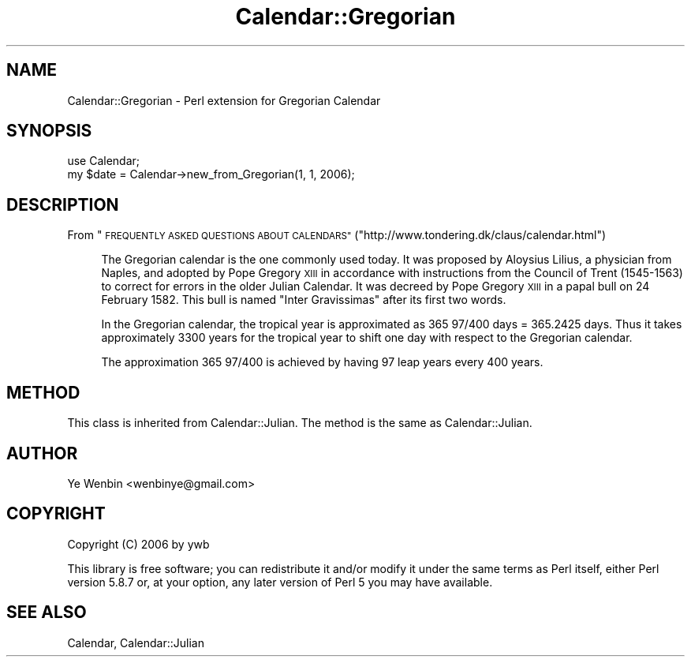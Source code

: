 .\" Automatically generated by Pod::Man 2.27 (Pod::Simple 3.28)
.\"
.\" Standard preamble:
.\" ========================================================================
.de Sp \" Vertical space (when we can't use .PP)
.if t .sp .5v
.if n .sp
..
.de Vb \" Begin verbatim text
.ft CW
.nf
.ne \\$1
..
.de Ve \" End verbatim text
.ft R
.fi
..
.\" Set up some character translations and predefined strings.  \*(-- will
.\" give an unbreakable dash, \*(PI will give pi, \*(L" will give a left
.\" double quote, and \*(R" will give a right double quote.  \*(C+ will
.\" give a nicer C++.  Capital omega is used to do unbreakable dashes and
.\" therefore won't be available.  \*(C` and \*(C' expand to `' in nroff,
.\" nothing in troff, for use with C<>.
.tr \(*W-
.ds C+ C\v'-.1v'\h'-1p'\s-2+\h'-1p'+\s0\v'.1v'\h'-1p'
.ie n \{\
.    ds -- \(*W-
.    ds PI pi
.    if (\n(.H=4u)&(1m=24u) .ds -- \(*W\h'-12u'\(*W\h'-12u'-\" diablo 10 pitch
.    if (\n(.H=4u)&(1m=20u) .ds -- \(*W\h'-12u'\(*W\h'-8u'-\"  diablo 12 pitch
.    ds L" ""
.    ds R" ""
.    ds C` ""
.    ds C' ""
'br\}
.el\{\
.    ds -- \|\(em\|
.    ds PI \(*p
.    ds L" ``
.    ds R" ''
.    ds C`
.    ds C'
'br\}
.\"
.\" Escape single quotes in literal strings from groff's Unicode transform.
.ie \n(.g .ds Aq \(aq
.el       .ds Aq '
.\"
.\" If the F register is turned on, we'll generate index entries on stderr for
.\" titles (.TH), headers (.SH), subsections (.SS), items (.Ip), and index
.\" entries marked with X<> in POD.  Of course, you'll have to process the
.\" output yourself in some meaningful fashion.
.\"
.\" Avoid warning from groff about undefined register 'F'.
.de IX
..
.nr rF 0
.if \n(.g .if rF .nr rF 1
.if (\n(rF:(\n(.g==0)) \{
.    if \nF \{
.        de IX
.        tm Index:\\$1\t\\n%\t"\\$2"
..
.        if !\nF==2 \{
.            nr % 0
.            nr F 2
.        \}
.    \}
.\}
.rr rF
.\" ========================================================================
.\"
.IX Title "Calendar::Gregorian 3"
.TH Calendar::Gregorian 3 "2008-04-26" "perl v5.18.2" "User Contributed Perl Documentation"
.\" For nroff, turn off justification.  Always turn off hyphenation; it makes
.\" way too many mistakes in technical documents.
.if n .ad l
.nh
.SH "NAME"
Calendar::Gregorian \- Perl extension for Gregorian Calendar
.SH "SYNOPSIS"
.IX Header "SYNOPSIS"
.Vb 2
\&   use Calendar;
\&   my $date = Calendar\->new_from_Gregorian(1, 1, 2006);
.Ve
.SH "DESCRIPTION"
.IX Header "DESCRIPTION"
From \*(L"\s-1FREQUENTLY ASKED QUESTIONS ABOUT CALENDARS\*(R"\s0(\f(CW\*(C`http://www.tondering.dk/claus/calendar.html\*(C'\fR)
.Sp
.RS 4
The Gregorian calendar is the one commonly used today. It was proposed
by Aloysius Lilius, a physician from Naples, and adopted by Pope
Gregory \s-1XIII\s0 in accordance with instructions from the Council of Trent
(1545\-1563) to correct for errors in the older Julian Calendar. It was
decreed by Pope Gregory \s-1XIII\s0 in a papal bull on 24 February 1582. This
bull is named \*(L"Inter Gravissimas\*(R" after its first two words.
.Sp
In the Gregorian calendar, the tropical year is approximated as
365 97/400 days = 365.2425 days. Thus it takes approximately 3300
years for the tropical year to shift one day with respect to the
Gregorian calendar.
.Sp
The approximation 365 97/400 is achieved by having 97 leap years
every 400 years.
.RE
.SH "METHOD"
.IX Header "METHOD"
This class is inherited from Calendar::Julian. The method is the
same as Calendar::Julian.
.SH "AUTHOR"
.IX Header "AUTHOR"
Ye Wenbin <wenbinye@gmail.com>
.SH "COPYRIGHT"
.IX Header "COPYRIGHT"
Copyright (C) 2006 by ywb
.PP
This library is free software; you can redistribute it and/or modify
it under the same terms as Perl itself, either Perl version 5.8.7 or,
at your option, any later version of Perl 5 you may have available.
.SH "SEE ALSO"
.IX Header "SEE ALSO"
Calendar, Calendar::Julian
